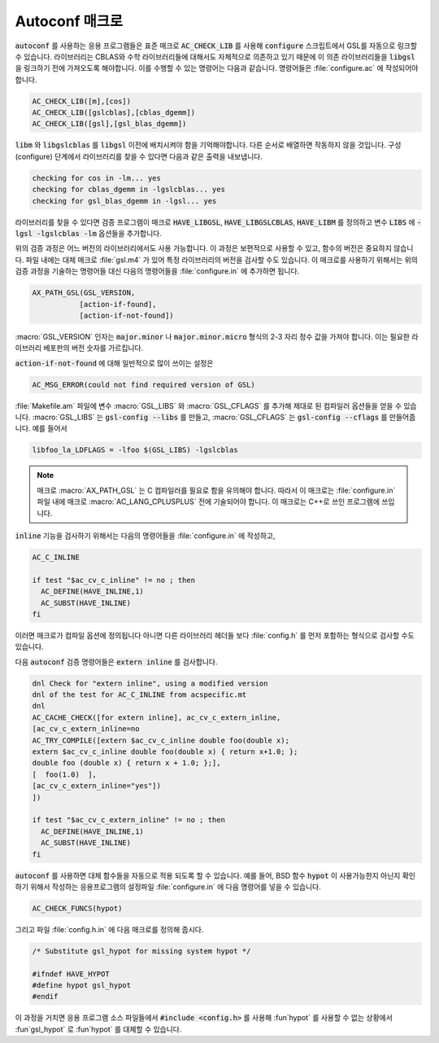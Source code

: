 .. _chap_autoconf-macros:

****************
Autoconf 매크로
****************

:code:`autoconf` 를 사용하는 응용 프로그램들은 표준 매크로 :code:`AC_CHECK_LIB` 를 사용해  
:code:`configure` 스크립트에서 GSL를 자동으로 링크할 수 있습니다. 라이브러리는 CBLAS와 
수학 라이브러리들에 대해서도 자체적으로 의존하고 있기 때문에 이 의존 라이브러리들을 :code:`libgsl` 을
링크하기 전에 가져오도록 해야합니다. 이를 수행할 수 있는 명령어는 다음과 같습니다.
명령어들은 :file:`configure.ac` 에 작성되어야합니다. 

.. code-block:: 

  AC_CHECK_LIB([m],[cos])
  AC_CHECK_LIB([gslcblas],[cblas_dgemm])
  AC_CHECK_LIB([gsl],[gsl_blas_dgemm])

:code:`libm` 와 :code:`libgslcblas` 를 :code:`libgsl` 이전에 배치시켜야 함을 기억해야합니다.
다른 순서로 배열하면 작동하지 않을 것입니다. 구성(configure) 단계에서 라이브러리를 찾을 수 있다면
다음과 같은 출력을 내보냅니다.

.. code-block:: console

  checking for cos in -lm... yes
  checking for cblas_dgemm in -lgslcblas... yes
  checking for gsl_blas_dgemm in -lgsl... yes

라이브러리를 찾을 수 있다면 검증 프로그램이 
매크로 :code:`HAVE_LIBGSL`, :code:`HAVE_LIBGSLCBLAS`, :code:`HAVE_LIBM` 를 정의하고
변수 :code:`LIBS` 에 :code:`-lgsl -lgslcblas -lm` 옵션들을 추가합니다.

위의 검증 과정은 어느 버전의 라이브러리에서도 사용 가능합니다.
이 과정은 보편적으로 사용할 수 있고, 함수의 버전은 중요하지 않습니다.
파일 내에는 대체 매크로 :file:`gsl.m4` 가 있어 특정 라이브러리의 버전을 검사할 수도 있습니다.
이 매크로를 사용하기 위해서는 위의 검증 과정을 기술하는 명령어들 대신
다음의 명령어들을 :file:`configure.in` 에 추가하면 됩니다.

.. code-block:: console

  AX_PATH_GSL(GSL_VERSION,
             [action-if-found],
             [action-if-not-found])


:macro:`GSL_VERSION` 인자는 :code:`major.minor` 나 :code:`major.minor.micro` 형식의 
2-3 자리 정수 값을 가져야 합니다. 이는 필요한 라이브러리 베포판의 버전 숫자를 가르킵니다.

:code:`action-if-not-found` 에 대해 일반적으로 많이 쓰이는 설정은

.. code-block:: console

  AC_MSG_ERROR(could not find required version of GSL)

:file:`Makefile.am` 파일에 변수 :macro:`GSL_LIBS` 와 :macro:`GSL_CFLAGS` 를 추가해
제대로 된 컴파일러 옵션들을 얻을 수 있습니다. :macro:`GSL_LIBS` 는 :code:`gsl-config --libs` 를
만들고, :macro:`GSL_CFLAGS` 는 :code:`gsl-config --cflags` 를 만들어줍니다. 
예를 들어서

.. code-block:: console

  libfoo_la_LDFLAGS = -lfoo $(GSL_LIBS) -lgslcblas

.. note::

  매크로 :macro:`AX_PATH_GSL` 는 C 컴파일러를 필요로 함을 유의해야 합니다.
  따라서 이 매크로는 :file:`configure.in` 파일 내에 
  매크로 :macro:`AC_LANG_CPLUSPLUS` 전에 기술되어야 합니다.
  이 매크로는 C++로 쓰인 프로그램에 쓰입니다.

:code:`inline` 기능을 검사하기 위해서는 다음의 명령어들을 :file:`configure.in` 에 
작성하고,

.. code-block:: console
  
  AC_C_INLINE

  if test "$ac_cv_c_inline" != no ; then
    AC_DEFINE(HAVE_INLINE,1)
    AC_SUBST(HAVE_INLINE)
  fi

이러면 매크로가 컴파일 옵션에 정의됩니다 아니면 다른 라이브러리 헤더들 
보다 :file:`config.h` 를 먼저 포함하는 형식으로 검사할 수도 있습니다.

다음 :code:`autoconf` 검증 명령어들은 :code:`extern inline` 를 검사합니다.

.. code-block:: console

  dnl Check for "extern inline", using a modified version
  dnl of the test for AC_C_INLINE from acspecific.mt
  dnl
  AC_CACHE_CHECK([for extern inline], ac_cv_c_extern_inline,
  [ac_cv_c_extern_inline=no
  AC_TRY_COMPILE([extern $ac_cv_c_inline double foo(double x);
  extern $ac_cv_c_inline double foo(double x) { return x+1.0; };
  double foo (double x) { return x + 1.0; };], 
  [  foo(1.0)  ],
  [ac_cv_c_extern_inline="yes"])
  ])

  if test "$ac_cv_c_extern_inline" != no ; then
    AC_DEFINE(HAVE_INLINE,1)
    AC_SUBST(HAVE_INLINE)
  fi

:code:`autoconf` 를 사용하면 대체 함수들을 자동으로 적용 되도록 할 수 있습니다. 
예를 들어, BSD 함수 :code:`hypot` 이 사용가능한지 아닌지 확인하기 위해서
작성하는 응용프로그램의 설정파일 :file:`configure.in` 에 다음 명령어를 넣을 수 있습니다.

.. code-block:: console

  AC_CHECK_FUNCS(hypot)

그리고 파일 :file:`config.h.in` 에 다음 매크로를 정의해 줍시다.

.. code-block:: c

  /* Substitute gsl_hypot for missing system hypot */

  #ifndef HAVE_HYPOT
  #define hypot gsl_hypot
  #endif

이 과정을 거치면 응용 프로그램 소스 파일들에서 :code:`#include <config.h>` 를 사용해
:fun`hypot` 를 사용할 수 없는 상황에서 :fun`gsl_hypot` 로 :fun`hypot` 를 대체할 수 있습니다. 

